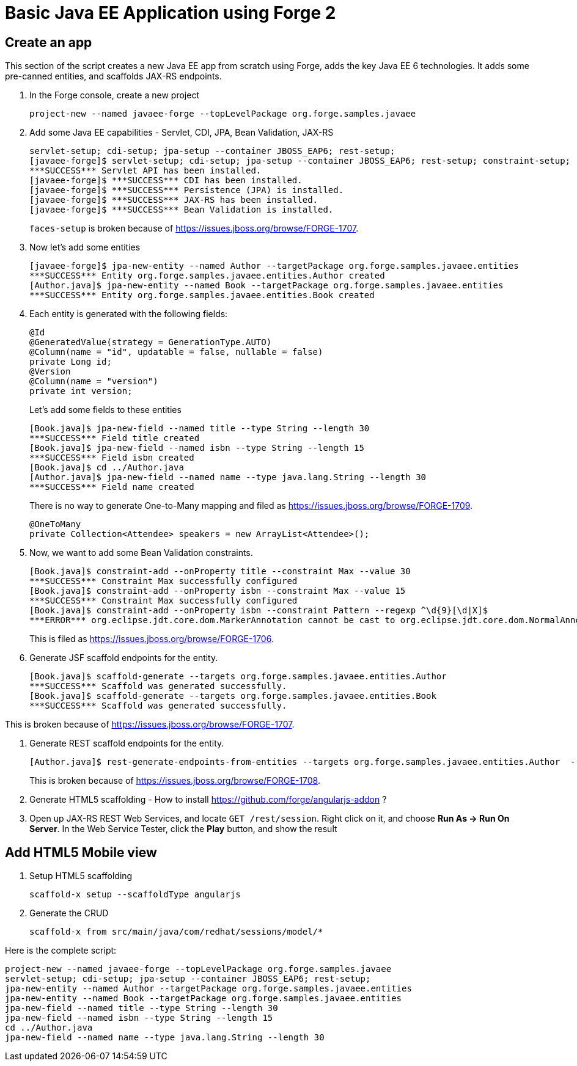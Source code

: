 Basic Java EE Application using Forge 2
=======================================

Create an app
-------------

This section of the script creates a new Java EE app from scratch using Forge, adds the key Java EE 6 technologies. It adds some pre-canned entities, and scaffolds JAX-RS endpoints.

1. In the Forge console, create a new project

    project-new --named javaee-forge --topLevelPackage org.forge.samples.javaee

2. Add some Java EE capabilities - Servlet, CDI, JPA, Bean Validation, JAX-RS

    servlet-setup; cdi-setup; jpa-setup --container JBOSS_EAP6; rest-setup;
    [javaee-forge]$ servlet-setup; cdi-setup; jpa-setup --container JBOSS_EAP6; rest-setup; constraint-setup;
    ***SUCCESS*** Servlet API has been installed.
    [javaee-forge]$ ***SUCCESS*** CDI has been installed.
    [javaee-forge]$ ***SUCCESS*** Persistence (JPA) is installed.
    [javaee-forge]$ ***SUCCESS*** JAX-RS has been installed.
    [javaee-forge]$ ***SUCCESS*** Bean Validation is installed.
+
`faces-setup` is broken because of https://issues.jboss.org/browse/FORGE-1707.

3. Now let's add some entities

    [javaee-forge]$ jpa-new-entity --named Author --targetPackage org.forge.samples.javaee.entities
    ***SUCCESS*** Entity org.forge.samples.javaee.entities.Author created
    [Author.java]$ jpa-new-entity --named Book --targetPackage org.forge.samples.javaee.entities
    ***SUCCESS*** Entity org.forge.samples.javaee.entities.Book created

4. Each entity is generated with the following fields:
+
[source,java]
----
@Id
@GeneratedValue(strategy = GenerationType.AUTO)
@Column(name = "id", updatable = false, nullable = false)
private Long id;
@Version
@Column(name = "version")
private int version;
----
+
Let's add some fields to these entities

    [Book.java]$ jpa-new-field --named title --type String --length 30
    ***SUCCESS*** Field title created
    [Book.java]$ jpa-new-field --named isbn --type String --length 15
    ***SUCCESS*** Field isbn created
    [Book.java]$ cd ../Author.java
    [Author.java]$ jpa-new-field --named name --type java.lang.String --length 30
    ***SUCCESS*** Field name created
+
There is no way to generate One-to-Many mapping and filed as https://issues.jboss.org/browse/FORGE-1709.
+
   @OneToMany
   private Collection<Attendee> speakers = new ArrayList<Attendee>();

4. Now, we want to add some Bean Validation constraints.

    [Book.java]$ constraint-add --onProperty title --constraint Max --value 30 
    ***SUCCESS*** Constraint Max successfully configured
    [Book.java]$ constraint-add --onProperty isbn --constraint Max --value 15
    ***SUCCESS*** Constraint Max successfully configured
    [Book.java]$ constraint-add --onProperty isbn --constraint Pattern --regexp ^\d{9}[\d|X]$
    ***ERROR*** org.eclipse.jdt.core.dom.MarkerAnnotation cannot be cast to org.eclipse.jdt.core.dom.NormalAnnotation
+
This is filed as https://issues.jboss.org/browse/FORGE-1706.

6. Generate JSF scaffold endpoints for the entity.

    [Book.java]$ scaffold-generate --targets org.forge.samples.javaee.entities.Author 
    ***SUCCESS*** Scaffold was generated successfully.
    [Book.java]$ scaffold-generate --targets org.forge.samples.javaee.entities.Book 
    ***SUCCESS*** Scaffold was generated successfully.

This is broken because of https://issues.jboss.org/browse/FORGE-1707.

7. Generate REST scaffold endpoints for the entity.

    [Author.java]$ rest-generate-endpoints-from-entities --targets org.forge.samples.javaee.entities.Author  --packageName org.forge.samples.javaee.rest
+
This is broken because of https://issues.jboss.org/browse/FORGE-1708.

8. Generate HTML5 scaffolding - How to install https://github.com/forge/angularjs-addon ?

7. Open up JAX-RS REST Web Services, and locate `GET /rest/session`. Right click on it, and choose *Run As -> Run On Server*. In the Web Service Tester, click the *Play* button, and show the result

Add HTML5 Mobile view
---------------------

1. Setup HTML5 scaffolding

    scaffold-x setup --scaffoldType angularjs

2. Generate the CRUD

    scaffold-x from src/main/java/com/redhat/sessions/model/*

Here is the complete script:

[source,text]
----
project-new --named javaee-forge --topLevelPackage org.forge.samples.javaee
servlet-setup; cdi-setup; jpa-setup --container JBOSS_EAP6; rest-setup;
jpa-new-entity --named Author --targetPackage org.forge.samples.javaee.entities
jpa-new-entity --named Book --targetPackage org.forge.samples.javaee.entities
jpa-new-field --named title --type String --length 30
jpa-new-field --named isbn --type String --length 15
cd ../Author.java
jpa-new-field --named name --type java.lang.String --length 30
----
